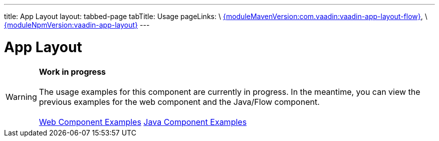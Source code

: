 ---
title: App Layout
layout: tabbed-page
tabTitle: Usage
pageLinks: \
https://github.com/vaadin/vaadin-app-layout-flow/releases/tag/{moduleMavenVersion:com.vaadin:vaadin-app-layout-flow}[{moduleMavenVersion:com.vaadin:vaadin-app-layout-flow}], \
https://github.com/vaadin/vaadin-app-layout/releases/tag/v{moduleNpmVersion:vaadin-app-layout}[{moduleNpmVersion:vaadin-app-layout}]
---

= App Layout

WARNING: *Work in progress* +
 +
 The usage examples for this component are currently in progress. In the meantime, you can view the previous examples for the web component and the Java/Flow component. +
 +
 link:https://cdn.vaadin.com/vaadin-app-layout/{moduleNpmVersion:vaadin-app-layout}/demo/[Web Component Examples] https://vaadin.com/components/vaadin-app-layout/java-examples[Java Component Examples]
